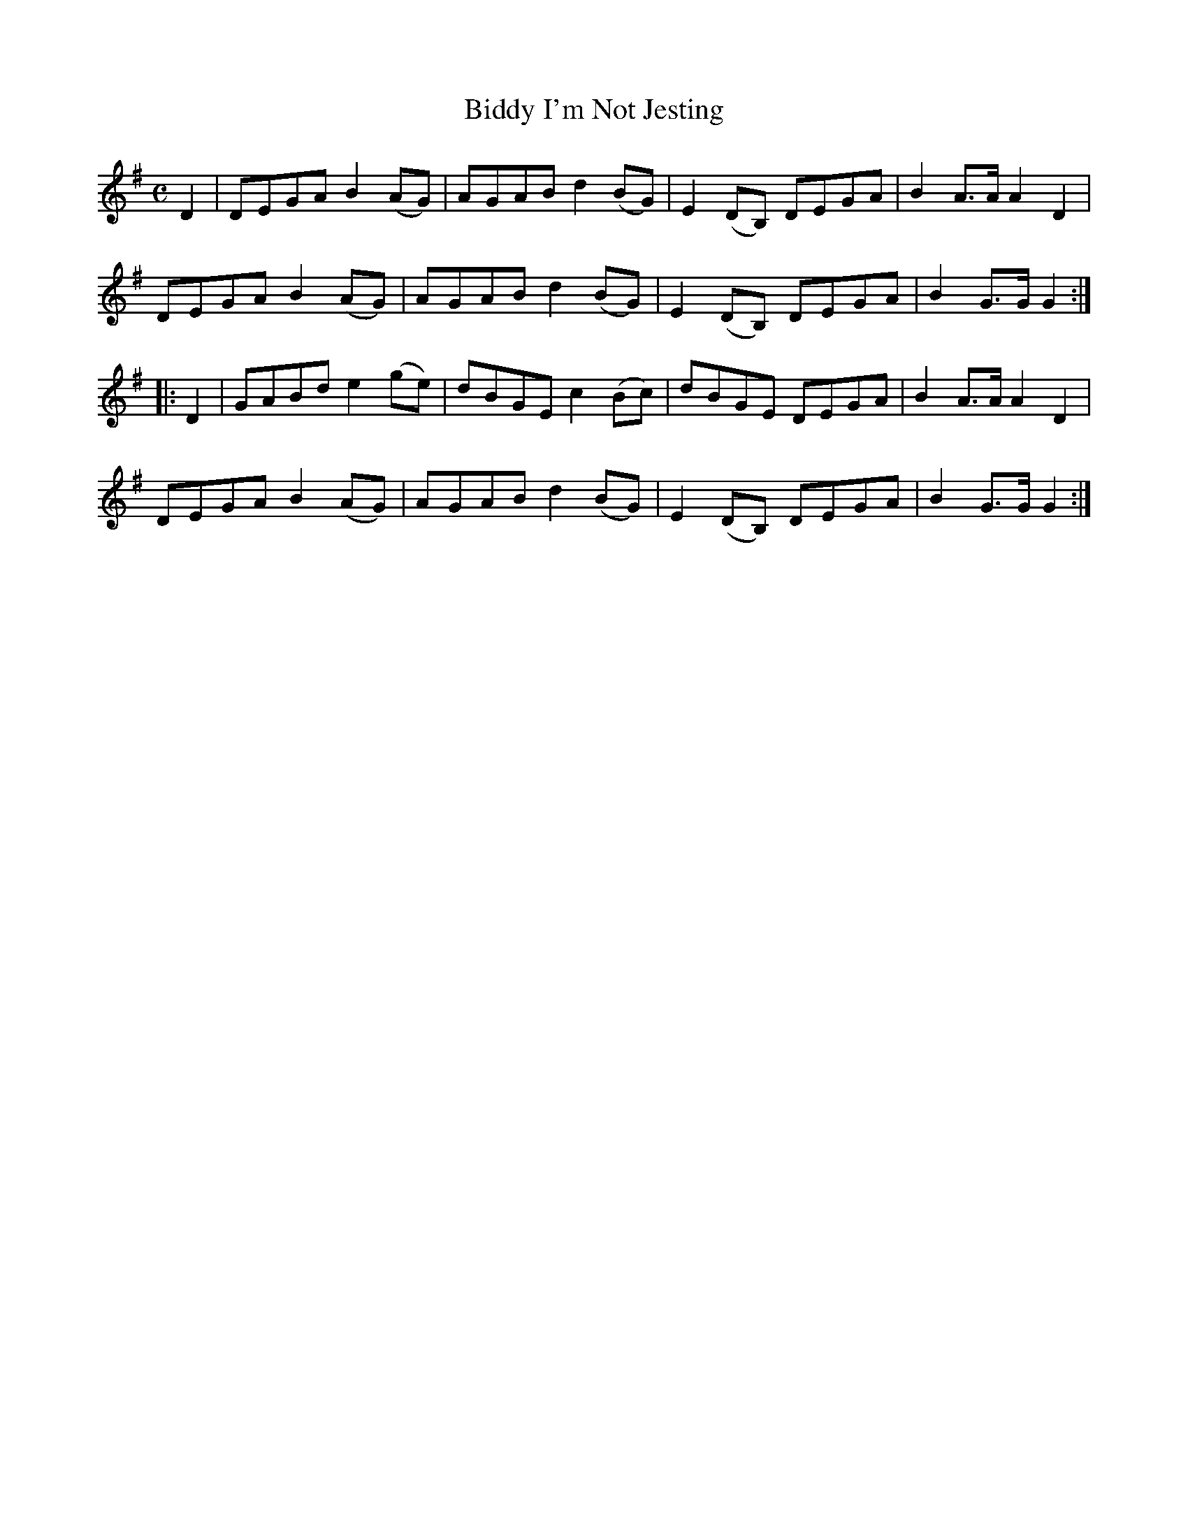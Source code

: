 X:1817
T:Biddy I'm Not Jesting
M:C
L:1/8
B:O'Neill's 1817
N:"collected by F. O'Neill"
K:G
   D2 | DEGA B2 (AG) | AGAB d2 (BG) | E2 (DB,) DEGA | B2 A>A A2 D2 |
        DEGA B2 (AG) | AGAB d2 (BG) | E2 (DB,) DEGA | B2 G>G G2   :|
|: D2 | GABd e2 (ge) | dBGE c2 (Bc) |   dBGE   DEGA | B2 A>A A2 D2 |
        DEGA B2 (AG) | AGAB d2 (BG) | E2 (DB,) DEGA | B2 G>G G2   :|
